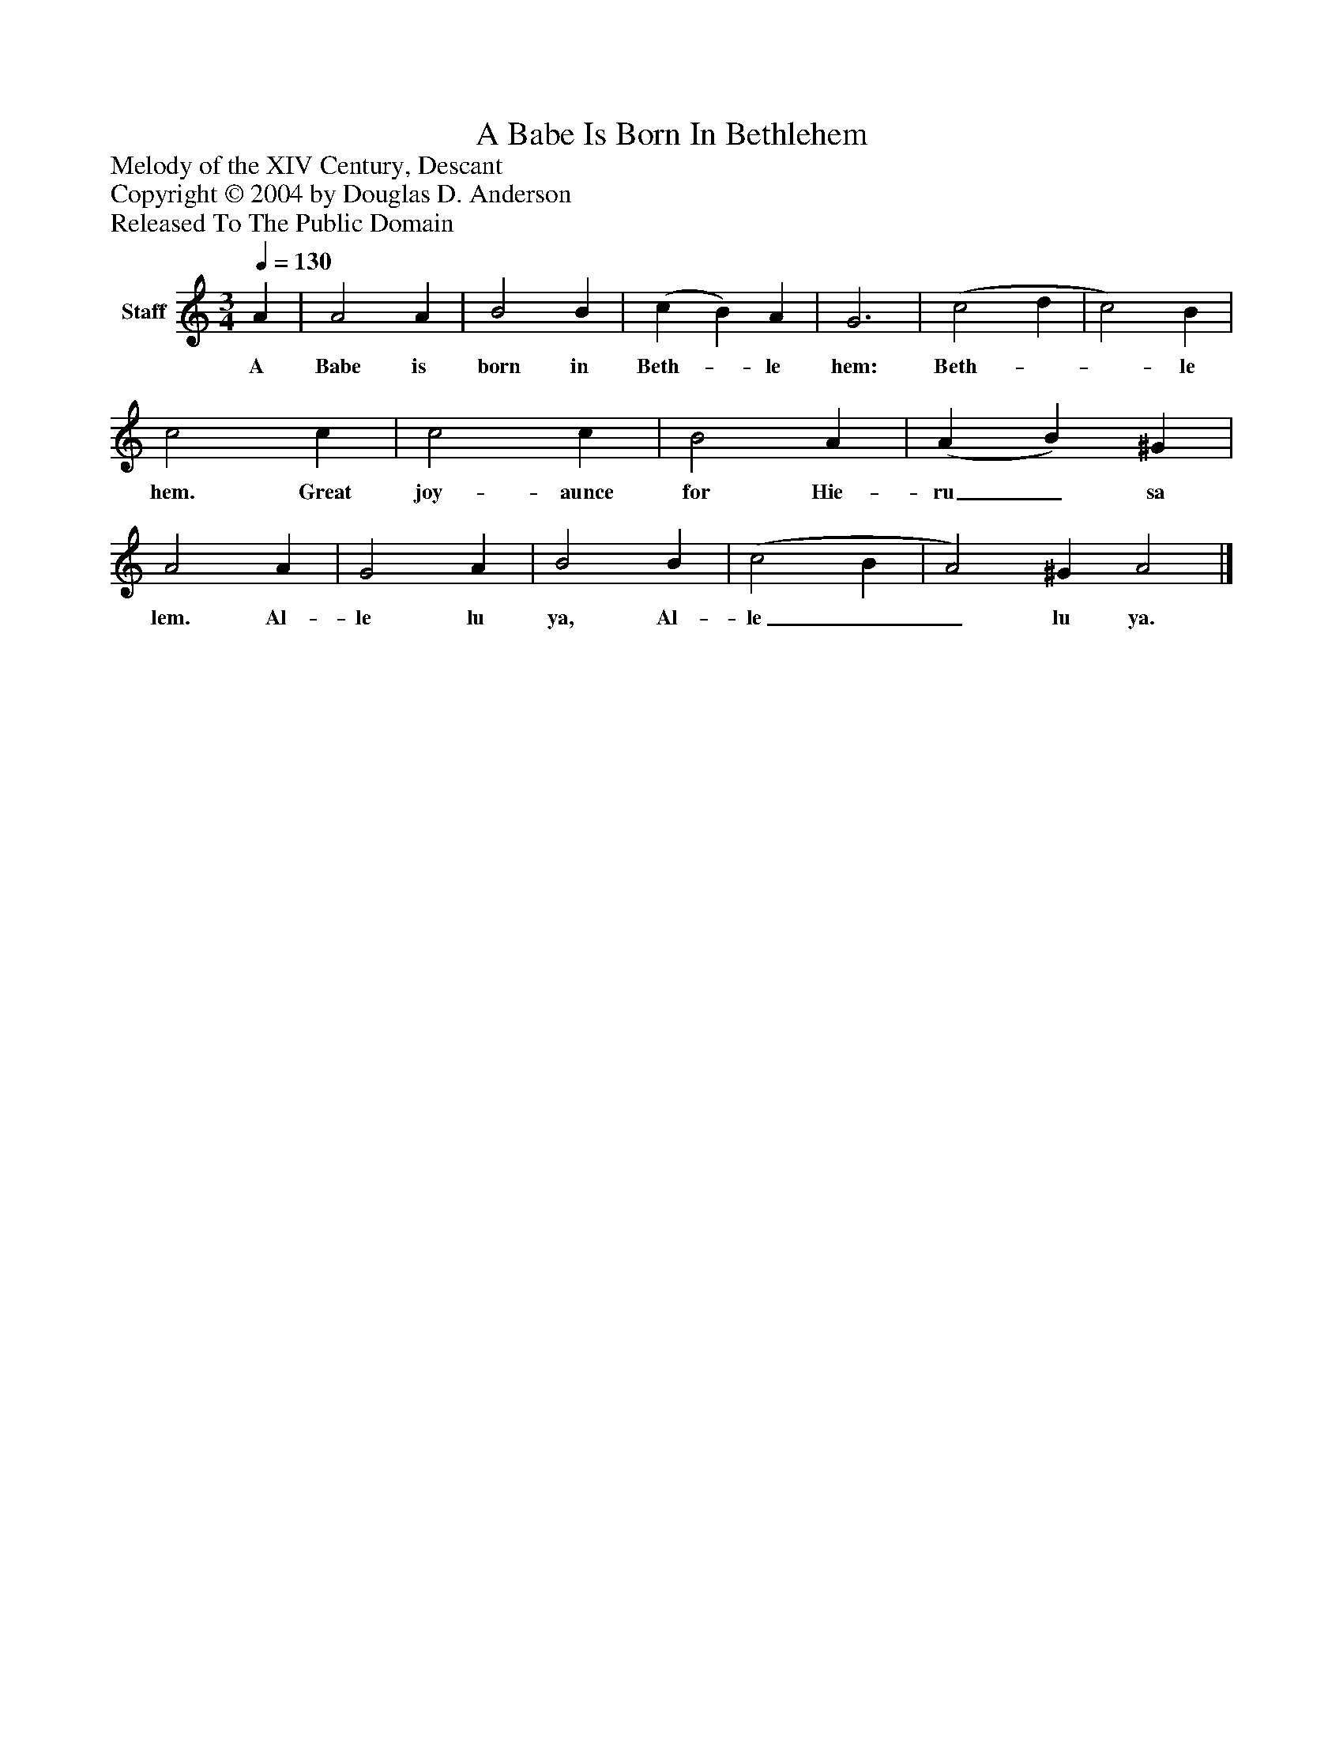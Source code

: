 %%abc-creator mxml2abc 1.4
%%abc-version 2.0
%%continueall true
%%titletrim true
%%titleformat A-1 T C1, Z-1, S-1
X: 0
T: A Babe Is Born In Bethlehem
Z: Melody of the XIV Century, Descant
Z: Copyright © 2004 by Douglas D. Anderson
Z: Released To The Public Domain
L: 1/4
M: 3/4
Q: 1/4=130
V: P1 name="Staff"
%%MIDI program 1 19
K: C
[V: P1]  A | A2 A | B2 B | (c B) A | G3 | (c2 d | c2) B | c2 c | c2 c | B2 A | (A B) ^G | A2 A | G2 A | B2 B | (c2 B | A2) ^G A2|]
w: A Babe is born in Beth-_ le hem: Beth-__ le hem. Great joy- aunce for Hie- ru_ sa lem. Al- le lu ya, Al- le__ lu ya.

